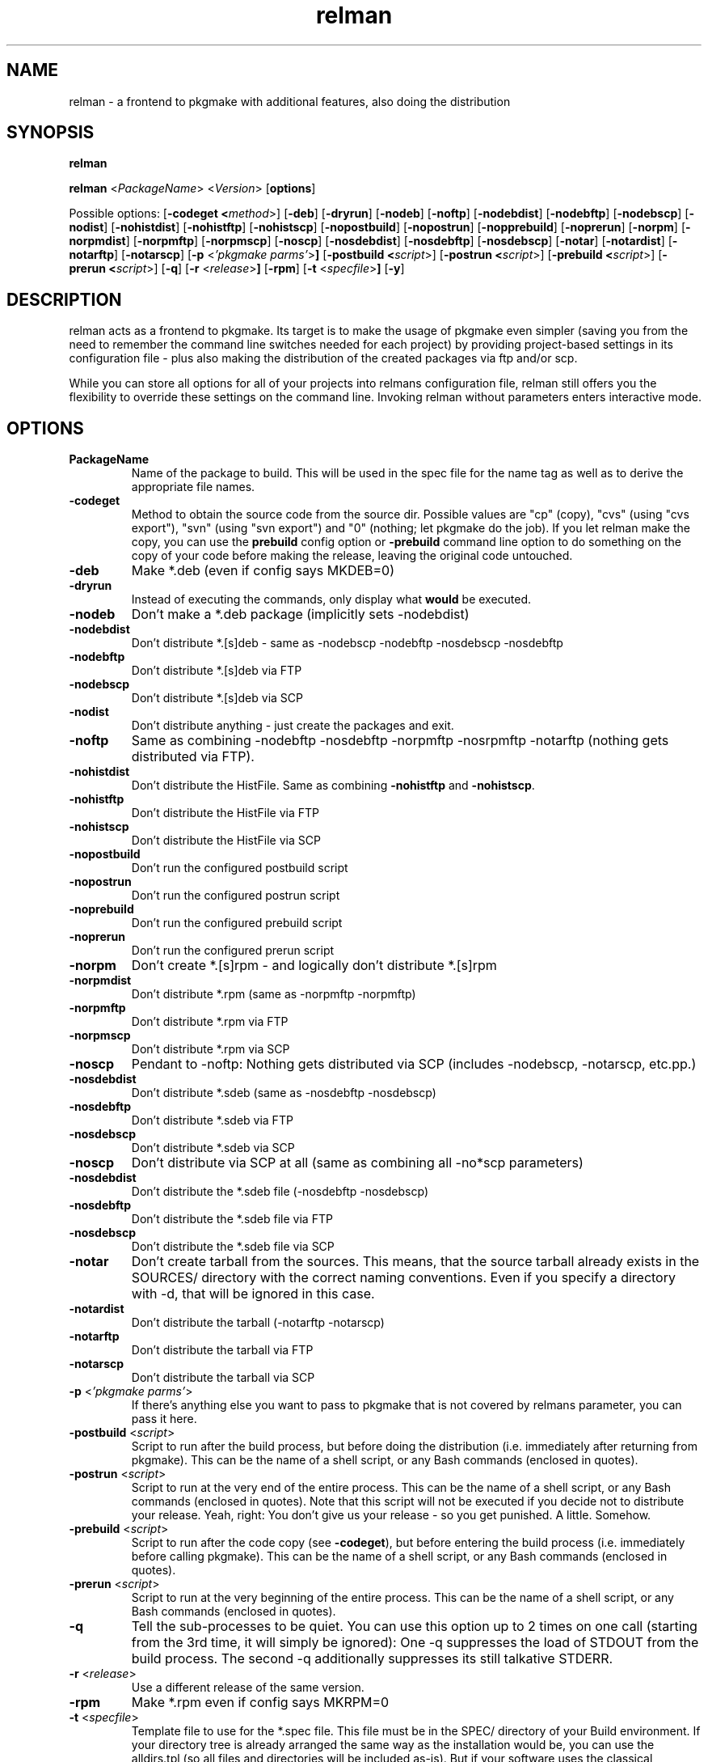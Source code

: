 .TH relman 8 "19 August 2007"
.IX relman
.SH NAME
relman - a frontend to pkgmake with additional features, also doing the distribution

.SH SYNOPSIS
.B relman

.B relman
.RB < "\fIPackageName\fR" >
.RB < "\fIVersion\fR" >
.RB [ "options" ]

Possible options:
.RB [ "-codeget <\fImethod\fR>" ]
.RB [ "-deb" ]
.RB [ "-dryrun" ]
.RB [ "-nodeb" ]
.RB [ "-noftp" ]
.RB [ "-nodebdist" ]
.RB [ "-nodebftp" ]
.RB [ "-nodebscp" ]
.RB [ "-nodist" ]
.RB [ "-nohistdist" ]
.RB [ "-nohistftp" ]
.RB [ "-nohistscp" ]
.RB [ "-nopostbuild" ]
.RB [ "-nopostrun" ]
.RB [ "-nopprebuild" ]
.RB [ "-noprerun" ]
.RB [ "-norpm" ]
.RB [ "-norpmdist" ]
.RB [ "-norpmftp" ]
.RB [ "-norpmscp" ]
.RB [ "-noscp" ]
.RB [ "-nosdebdist" ]
.RB [ "-nosdebftp" ]
.RB [ "-nosdebscp" ]
.RB [ "-notar" ]
.RB [ "-notardist" ]
.RB [ "-notarftp" ]
.RB [ "-notarscp" ]
.RB [ "-p" " <\fI'pkgmake parms'\fR>" ]
.RB [ "-postbuild <\fIscript\fR>" ]
.RB [ "-postrun <\fIscript\fR>" ]
.RB [ "-prebuild <\fIscript\fR>" ]
.RB [ "-prerun <\fIscript\fR>" ]
.RB [ "-q" ]
.RB [ "-r" " <\fIrelease\fR>" ]
.RB [ "-rpm" ]
.RB [ "-t" " <\fIspecfile\fR>" ]
.RB [ "-y" ]

.SH DESCRIPTION
relman acts as a frontend to pkgmake. Its target is to make the usage of pkgmake
even simpler (saving you from the need to remember the command line switches
needed for each project) by providing project-based settings in its configuration
file - plus also making the distribution of the created packages via ftp and/or
scp.

While you can store all options for all of your projects into relmans
configuration file, relman still offers you the flexibility to override these
settings on the command line. Invoking relman without parameters enters
interactive mode.

.SH OPTIONS
.IP "\fBPackageName\fR"
Name of the package to build. This will be used in the spec file for the name
tag as well as to derive the appropriate file names.

.IP "\fB-codeget\fR"
Method to obtain the source code from the source dir. Possible values are "cp"
(copy), "cvs" (using "cvs export"), "svn" (using "svn export") and "0" (nothing;
let pkgmake do the job). If you let relman make the copy, you can use the
\fBprebuild\fR config option or \fB-prebuild\fR command line option to do
something on the copy of your code before making the release, leaving the
original code untouched.

.IP "\fB-deb\fR"
Make *.deb (even if config says MKDEB=0)

.IP "\fB-dryrun\fR"
Instead of executing the commands, only display what \fBwould\fR be executed.

.IP "\fB-nodeb\fR"
Don't make a *.deb package (implicitly sets -nodebdist)

.IP "\fB-nodebdist\fR"
Don't distribute *.[s]deb - same as -nodebscp -nodebftp -nosdebscp -nosdebftp

.IP "\fB-nodebftp\fR"
Don't distribute *.[s]deb via FTP

.IP "\fB-nodebscp\fR"
Don't distribute *.[s]deb via SCP

.IP "\fB-nodist\fR"
Don't distribute anything - just create the packages and exit.

.IP "\fB-noftp\fR"
Same as combining -nodebftp -nosdebftp -norpmftp -nosrpmftp -notarftp (nothing
gets distributed via FTP).

.IP "\fB-nohistdist\fR"
Don't distribute the HistFile. Same as combining \fB-nohistftp\fR and
\fB-nohistscp\fR.

.IP "\fB-nohistftp\fR"
Don't distribute the HistFile via FTP

.IP "\fB-nohistscp\fR"
Don't distribute the HistFile via SCP

.IP "\fB-nopostbuild\fR"
Don't run the configured postbuild script

.IP "\fB-nopostrun\fR"
Don't run the configured postrun script

.IP "\fB-noprebuild\fR"
Don't run the configured prebuild script

.IP "\fB-noprerun\fR"
Don't run the configured prerun script

.IP "\fB-norpm\fR"
Don't create *.[s]rpm - and logically don't distribute *.[s]rpm

.IP "\fB-norpmdist\fR"
Don't distribute *.rpm (same as -norpmftp -norpmftp)

.IP "\fB-norpmftp\fR"
Don't distribute *.rpm via FTP

.IP "\fB-norpmscp\fR"
Don't distribute *.rpm via SCP

.IP "\fB-noscp\fR"
Pendant to -noftp: Nothing gets distributed via SCP (includes -nodebscp,
-notarscp, etc.pp.)

.IP "\fB-nosdebdist\fR"
Don't distribute *.sdeb (same as -nosdebftp -nosdebscp)

.IP "\fB-nosdebftp\fR"
Don't distribute *.sdeb via FTP

.IP "\fB-nosdebscp\fR"
Don't distribute *.sdeb via SCP

.IP "\fB-noscp\fR"
Don't distribute via SCP at all (same as combining all -no*scp parameters)

.IP "\fB-nosdebdist\fR"
Don't distribute the *.sdeb file (-nosdebftp -nosdebscp)

.IP "\fB-nosdebftp\fR"
Don't distribute the *.sdeb file via FTP

.IP "\fB-nosdebscp\fR"
Don't distribute the *.sdeb file via SCP

.IP "\fB-notar\fR"
Don't create tarball from the sources. This means, that the source tarball
already exists in the SOURCES/ directory with the correct naming conventions.
Even if you specify a directory with -d, that will be ignored in this case.

.IP "\fB-notardist\fR"
Don't distribute the tarball (-notarftp -notarscp)

.IP "\fB-notarftp\fR"
Don't distribute the tarball via FTP

.IP "\fB-notarscp\fR"
Don't distribute the tarball via SCP

.IP "\fB-p\fR <\fI'pkgmake parms'\fR>"
If there's anything else you want to pass to pkgmake that is not covered by
relmans parameter, you can pass it here.

.IP "\fB-postbuild\fR <\fIscript\fR>"
Script to run after the build process, but before doing the distribution (i.e.
immediately after returning from pkgmake). This can be the name of a shell
script, or any Bash commands (enclosed in quotes).

.IP "\fB-postrun\fR <\fIscript\fR>"
Script to run at the very end of the entire process. This can be the name
of a shell script, or any Bash commands (enclosed in quotes). Note that this
script will not be executed if you decide not to distribute your release. Yeah,
right: You don't give us your release - so you get punished. A little. Somehow.

.IP "\fB-prebuild\fR <\fIscript\fR>"
Script to run after the code copy (see \fB-codeget\fR), but before entering the
build process (i.e. immediately before calling pkgmake). This can be the name
of a shell script, or any Bash commands (enclosed in quotes).

.IP "\fB-prerun\fR <\fIscript\fR>"
Script to run at the very beginning of the entire process. This can be the name
of a shell script, or any Bash commands (enclosed in quotes).

.IP "\fB-q\fR"
Tell the sub-processes to be quiet. You can use this option up to 2 times on
one call (starting from the 3rd time, it will simply be ignored): One -q
suppresses the load of STDOUT from the build process. The second -q
additionally suppresses its still talkative STDERR.

.IP "\fB-r\fR <\fIrelease\fR>"
Use a different release of the same version.

.IP "\fB-rpm\fR"
Make *.rpm even if config says MKRPM=0

.IP "\fB-t\fR <\fIspecfile\fR>"
Template file to use for the *.spec file. This file must be in the SPEC/
directory of your Build environment. If your directory tree is already arranged
the same way as the installation would be, you can use the alldirs.tpl (so all
files and directories will be included as-is). But if your software uses the
classical configure, make, make install - you should rather use the make.tpl
as a template, copy it to <package>.tpl and edit the file list manually
(examples are given inside make.tpl - or read the rpmbuild howtos for more
details).

.IP "\fB-y\fR"
Don't ask me stupid questions - of course I am sure, I know what I'm doing! So
answer yourself "Yes" to all!

.SH "CONFIGURATION"
Configuration can be done in either ~/.relman/relman.conf,
/etc/relman/relman.conf or the head of the relman executable - which is also
the order of preference: relman first takes the configuration inside the script
itself, and then looks for ~/.relman/relman.conf - if found, this is used. If it
is not found, it looks for the /etc/relman/relman.conf and uses this file (if
found) to overwrite the default settings.

.SH "FILES"
/usr/bin/relman

/etc/relman/relman.conf

~/.relman/relman.conf

.SH "SEE ALSO"
relman.conf(5)

.SH "AUTHOR" 
.PP 
This manual page was written by Andreas Itzchak Rehberg (devel@izzysoft.de),
the author of the program. Permission is granted to copy, distribute and/or
modify this document under the terms of the GNU General Public License,
Version 2.

More information may be found on the authors website, http://www.izzysoft.de/
 

